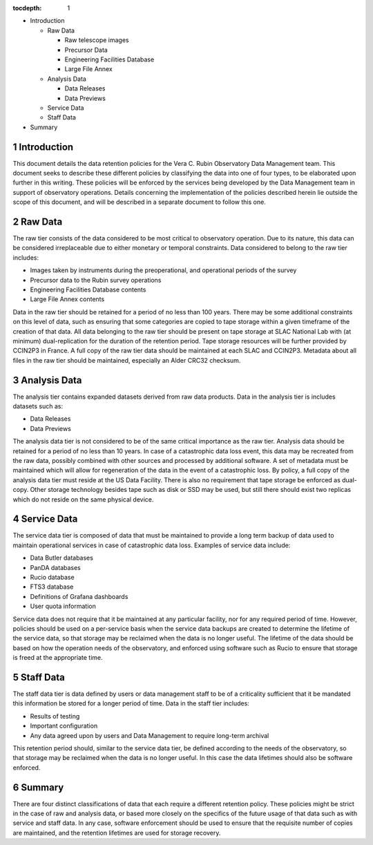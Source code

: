 :tocdepth: 1

.. sectnum::

- Introduction

  - Raw Data

    - Raw telescope images
    - Precursor Data
    - Engineering Facilities Database
    - Large File Annex

  - Analysis Data

    - Data Releases
    - Data Previews

  - Service Data
  - Staff Data

- Summary


Introduction
============

This document details the data retention policies for the Vera C. Rubin Observatory Data Management team. This document seeks to describe these different policies by classifying the data into one of four types, to be elaborated upon further in this writing. These policies will be enforced by the services being developed by the Data Management team in support of observatory operations. Details concerning the implementation of the policies described herein lie outside the scope of this document, and will be described in a separate document to follow this one.

Raw Data
========

The raw tier consists of the data considered to be most critical to observatory operation. Due to its nature, this data can be considered irreplaceable due to either monetary or temporal constraints. Data considered to belong to the raw tier includes:

- Images taken by instruments during the preoperational, and operational periods of the survey
- Precursor data to the Rubin survey operations
- Engineering Facilities Database contents
- Large File Annex contents

Data in the raw tier should be retained for a period of no less than 100 years. There may be some additional constraints on this level of data, such as ensuring that some categories are copied to tape storage within a given timeframe of the creation of that data. All data belonging to the raw tier should be present on tape storage at SLAC National Lab with (at minimum) dual-replication for the duration of the retention period. Tape storage resources will be further provided by CCIN2P3 in France. A full copy of the raw tier data should be maintained at each SLAC and CCIN2P3. Metadata about all files in the raw tier should be maintained, especially an Alder CRC32 checksum.


Analysis Data
=============

The analysis tier contains expanded datasets derived from raw data products. Data in the analysis tier is includes datasets such as:

- Data Releases
- Data Previews

The analysis data tier is not considered to be of the same critical importance as the raw tier. Analysis data should be retained for a period of no less than 10 years. In case of a catastrophic data loss event, this data may be recreated from the raw data, possibly combined with other sources and processed by additional software. A set of metadata must be maintained which will allow for regeneration of the data in the event of a catastrophic loss. By policy, a full copy of the analysis data tier must reside at the US Data Facility. There is also no requirement that tape storage be enforced as dual-copy. Other storage technology besides tape such as disk or SSD may be used, but still there should exist two replicas which do not reside on the same physical device.

Service Data
============

The service data tier is composed of data that must be maintained to provide a long term backup of data used to maintain operational services in case of catastrophic data loss. Examples of service data include:

- Data Butler databases
- PanDA databases
- Rucio database
- FTS3 database
- Definitions of Grafana dashboards
- User quota information

Service data does not require that it be maintained at any particular facility, nor for any required period of time. However, policies should be used on a per-service basis when the service data backups are created to determine the lifetime of the service data, so that storage may be reclaimed when the data is no longer useful. The lifetime of the data should be based on how the operation needs of the observatory, and enforced using software such as Rucio to ensure that storage is freed at the appropriate time.



Staff Data
==========

The staff data tier is data defined by users or data management staff to be of a criticality sufficient that it be mandated this information be stored for a longer period of time. Data in the staff tier includes:

- Results of testing
- Important configuration
- Any data agreed upon by users and Data Management to require long-term archival

This retention period should, similar to the service data tier, be defined according to the needs of the observatory, so that storage may be reclaimed when the data is no longer useful. In this case the data lifetimes should also be software enforced.


Summary
=======

There are four distinct classifications of data that each require a different retention policy. These policies might be strict in the case of raw and analysis data, or based more closely on the specifics of the future usage of that data such as with service and staff data. In any case, software enforcement should be used to ensure that the requisite number of copies are maintained, and the retention lifetimes are used for storage recovery.

